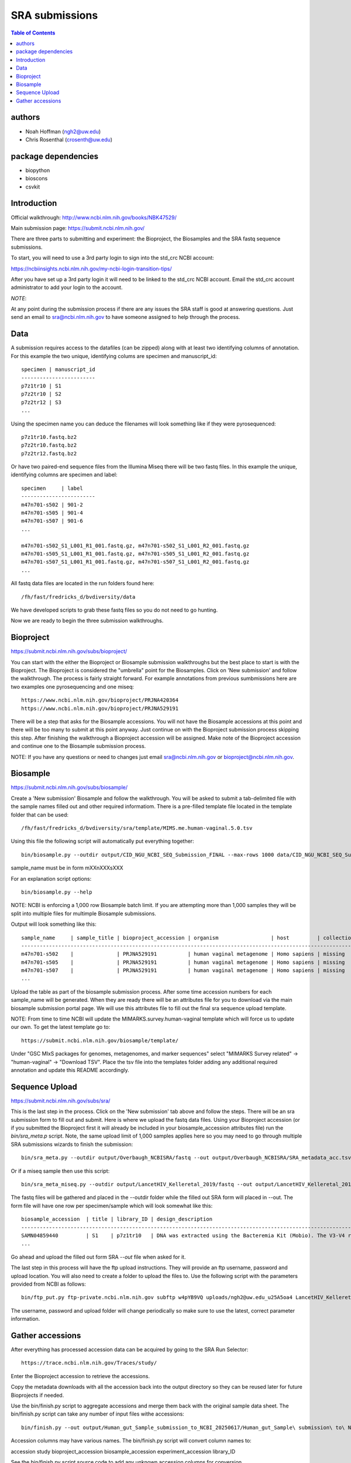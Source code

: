 ===============
SRA submissions
===============

.. contents:: Table of Contents

authors
=======

* Noah Hoffman (ngh2@uw.edu)
* Chris Rosenthal (crosenth@uw.edu)

package dependencies
====================

* biopython
* bioscons
* csvkit

Introduction
============

Official walkthrough: http://www.ncbi.nlm.nih.gov/books/NBK47529/

Main submission page: https://submit.ncbi.nlm.nih.gov/

There are three parts to submitting and experiment: the Bioproject, 
the Biosamples and the SRA fastq sequence submissions.

To start, you will need to use a 3rd party login to sign into the std_crc 
NCBI account:

https://ncbiinsights.ncbi.nlm.nih.gov/my-ncbi-login-transition-tips/

After you have set up a 3rd party login it will need to be linked to the 
std_crc NCBI account.  Email the std_crc account administrator to add your
login to the account.

*NOTE*:

At any point during the submission process if there are any issues the SRA staff
is good at answering questions. Just send an email to sra@ncbi.nlm.nih.gov 
to have someone assigned to help through the process.

Data
====

A submission requires access to the datafiles (can be zipped) along with
at least two identifying columns of annotation.  For this example the two
unique, identifying colums are specimen and manuscript_id::

  specimen | manuscript_id
  ------------------------
  p7z1tr10 | S1
  p7z2tr10 | S2
  p7z2tr12 | S3
  ...

Using the specimen name you can deduce the filenames will look something like 
if they were pyrosequenced::

  p7z1tr10.fastq.bz2
  p7z2tr10.fastq.bz2
  p7z2tr12.fastq.bz2

Or have two paired-end sequence files from the Illumina Miseq there will be two
fastq files.  In this example the unique, identifying columns are specimen and
label::

  specimen     | label
  ------------------------
  m47n701-s502 | 901-2
  m47n701-s505 | 901-4
  m47n701-s507 | 901-6
  ...

  m47n701-s502_S1_L001_R1_001.fastq.gz, m47n701-s502_S1_L001_R2_001.fastq.gz
  m47n701-s505_S1_L001_R1_001.fastq.gz, m47n701-s505_S1_L001_R2_001.fastq.gz
  m47n701-s507_S1_L001_R1_001.fastq.gz, m47n701-s507_S1_L001_R2_001.fastq.gz
  ...

All fastq data files are located in the run folders found here::

  /fh/fast/fredricks_d/bvdiversity/data

We have developed scripts to grab these fastq files so you do not
need to go hunting.

Now we are ready to begin the three submission walkthroughs.

Bioproject
==========

https://submit.ncbi.nlm.nih.gov/subs/bioproject/

You can start with the either the Bioproject or Biosample submission 
walkthroughs but the best place to start is with the Bioproject.  The 
Bioproject is considered the "umbrella" point for the Biosamples. Click on 
'New submission' and follow the walkthrough.  The process is fairly 
straight forward.  For example annotations from previous sumbmissions here are
two examples one pyrosequencing and one miseq::

  https://www.ncbi.nlm.nih.gov/bioproject/PRJNA420364
  https://www.ncbi.nlm.nih.gov/bioproject/PRJNA529191

There will be a step that asks for the Biosample accessions.  You will not
have the Biosample accessions at this point and there will be too many
to submit at this point anyway.  Just continue on with the Bioproject
submission process skipping this step. After finishing the walkthrough
a Bioproject accession will be assigned.  Make note of the Bioproject 
accession and continue one to the Biosample submission process.

NOTE: If you have any questions or need to changes just email
sra@ncbi.nlm.nih.gov or bioproject@ncbi.nlm.nih.gov.

Biosample
=========

https://submit.ncbi.nlm.nih.gov/subs/biosample/

Create a 'New submission' Biosample and follow the walkthrough. You will be
asked to submit a tab-delimited file with the sample names filled out and
other required informatiom.  There is a pre-filled template file located in
the template folder that can be used::

  /fh/fast/fredricks_d/bvdiversity/sra/template/MIMS.me.human-vaginal.5.0.tsv

Using this file the following script will automatically put everything
together::

  bin/biosample.py --outdir output/CID_NGU_NCBI_SEQ_Submission_FINAL --max-rows 1000 data/CID_NGU_NCBI_SEQ_Submission_FINAL.tsv sample_name,study_id templates/MIMARKS.survey.human-associated.5.0.tsv PRJNA637612

sample_name must be in form mXXnXXXsXXX

For an explanation script options::

  bin/biosample.py --help

NOTE: NCBI is enforcing a 1,000 row Biosample batch limit.  If you are 
attempting more than 1,000 samples they will be split into multiple
files for multimple Biosample submissions.

Output will look something like this::

  sample_name     | sample_title | bioproject_accession | organism                 | host         | collection_date | geo_loc_name       | lat_lon       | ref_biomaterial | rel_to_oxygen | samp_collect_device | samp_mat_process | samp_size | source_material_id | description | label
  ----------------------------------------------------------------------------------------------------------------------------------------------------------------------------------------------------------------------------------------------------------------------------------------
  m47n701-s502    |              | PRJNA529191          | human vaginal metagenome | Homo sapiens | missing         | "USA: Seattle, WA" | not collected |                 |               |                     |                  |           |                    |             | 901-2
  m47n701-s505    |              | PRJNA529191          | human vaginal metagenome | Homo sapiens | missing         | "USA: Seattle, WA" | not collected |                 |               |                     |                  |           |                    |             | 901-4
  m47n701-s507    |              | PRJNA529191          | human vaginal metagenome | Homo sapiens | missing         | "USA: Seattle, WA" | not collected |                 |               |                     |                  |           |                    |             | 901-6
  ...

Upload the table as part of the biosample submission process.  After some time
accession numbers for each sample_name will be generated.  When they are ready
there will be an attributes file for you to download via the main biosample 
submission portal page.  We will use this attributes file to fill out the
final sra sequence upload template.

NOTE: From time to time NCBI will update the MIMARKS.survey.human-vaginal template
which will force us to update our own.  To get the latest template go to::

  https://submit.ncbi.nlm.nih.gov/biosample/template/

Under "GSC MIxS packages for genomes, metagenomes, and marker sequences" 
select "MIMARKS Survey related" -> "human-vaginal" -> "Download TSV".  
Place the tsv file into the templates folder adding any additional required 
annotation and update this README accordingly.

Sequence Upload
===============

https://submit.ncbi.nlm.nih.gov/subs/sra/

This is the last step in the process.  Click on the 'New submission' tab above
and follow the steps.  There will be an sra submission form to fill out and 
submit.  Here is where we upload the fastq data files.  Using your Bioproject 
accession (or if you submitted the Bioproject first it will already be included in
your biosample_accession attributes file) run the `bin/sra_meta.p`  script. Note, 
the same upload limit of 1,000 samples applies here so you may need to go through 
multiple SRA submissions wizards to finish the submission::

  bin/sra_meta.py --outdir output/Overbaugh_NCBISRA/fastq --out output/Overbaugh_NCBISRA/SRA_metadata_acc.tsv data/Overbaugh_NCBISRA.tsv output/Overbaugh_NCBISRA/attributes.tsv templates/SRA_metadata_acc.tsv ../data

Or if a miseq sample then use this script::

  bin/sra_meta_miseq.py --outdir output/LancetHIV_Kelleretal_2019/fastq --out output/LancetHIV_Kelleretal_2019/SRA_metadata_acc.tsv output/LancetHIV_Kelleretal_2019/attributes.tsv templates/SRA_metadata_acc_miseq.tsv ../data

The fastq files will be gathered and placed in the --outdir folder while the
filled out SRA form will placed in --out.  The form file will have one row
per specimen/sample which will look somewhat like this::

  biosample_accession  | title | library_ID | design_description                                                                                                                                                                                                                                                                                    | library_strategy | library_source | library_selection | library_layout | platform | instrument_model    | filetype | filename1 
  ------------------------------------------------------------------------------------------------------------------------------------------------------------------------------------------------------------------------------------------------------------------------------------------------------------------------------------------------------------------------------------------------------------------------------------------------------------------------------------------------------------------
  SAMN04859440         | S1    | p7z1tr10   | DNA was extracted using the Bacteremia Kit (Mobio). The V3-V4 region of the 16S rRNA gene was targeted for broad-range PCR with pyrosequencing. 6-bp barcodes were used with the reverse primer to facilitate multiplexing. Reactions were purified using Agencourt AMPure beads prior to sequencing. | AMPLICON         | METAGENOMIC    | PCR               | single         | _LS454   | 454 GS FLX Titanium | fastq    | p7z1tr10.fastq.bz2
  ...

Go ahead and upload the filled out form SRA `--out` file when asked for it.

The last step in this process will have the ftp upload instructions.
They will provide an ftp username, password and upload location.  You will also
need to create a folder to upload the files to. Use the following script with 
the parameters provided from NCBI as follows::

  bin/ftp_put.py ftp-private.ncbi.nlm.nih.gov subftp w4pYB9VQ uploads/ngh2@uw.edu_u25A5oa4 LancetHIV_Kelleretal_2019 output/LancetHIV_Kelleretal_2019/fastq

The username, password and upload folder will change periodically so make sure
to use the latest, correct parameter information.

Gather accessions
=====================
After everything has processed accession data can be acquired by going to the 
SRA Run Selector::

  https://trace.ncbi.nlm.nih.gov/Traces/study/

Enter the Bioproject accession to retrieve the accessions.

Copy the metadata downloads with all the accession back into the output
directory so they can be reused later for future Bioprojects if needed.

Use the bin/finish.py script to aggregate accessions and merge them back 
with the original sample data sheet.  The bin/finish.py script can take
any number of input files withe accessions::

  bin/finish.py --out output/Human_gut_Sample_submission_to_NCBI_20250617/Human_gut_Sample\ submission\ to\ NCBI_20250617.csv data/Human_gut_Sample\ submission\ to\ NCBI_20250617.tsv output/Human_gut_Sample_submission_to_NCBI_20250617/SraRunTable.csv output/Human_gut_Sample_submission_to_NCBI_20250617/PRJNA1281039.csv ...

Accession columns may have various names.  The bin/finish.py script will convert column names to:

accession
study
bioproject_accession
biosample_accession
experiment_accession
library_ID

See the bin/finish.py script source code to add any unknown accession 
columns for conversion.

Finally, copy and paste the run accession, study accession, biosample_accession and experiment_accession
columns back to the original data sheet.

Congratulations, you have completed the sra submission process!
